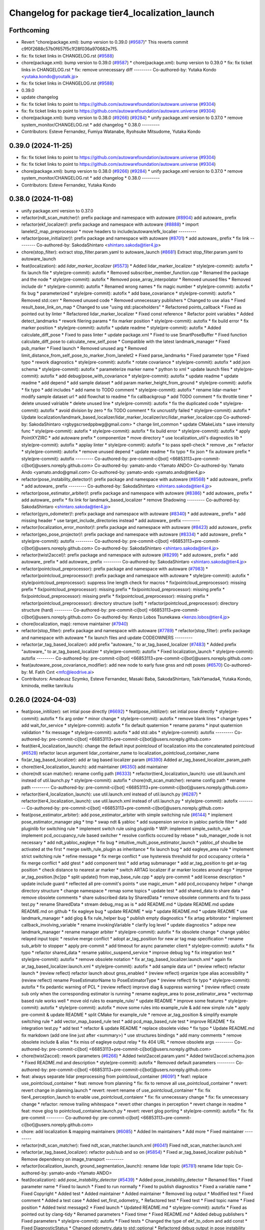 ^^^^^^^^^^^^^^^^^^^^^^^^^^^^^^^^^^^^^^^^^^^^^^^
Changelog for package tier4_localization_launch
^^^^^^^^^^^^^^^^^^^^^^^^^^^^^^^^^^^^^^^^^^^^^^^

Forthcoming
-----------
* Revert "chore(package.xml): bump version to 0.39.0 (`#9587 <https://github.com/autowarefoundation/autoware.universe/issues/9587>`_)"
  This reverts commit c9f0f2688c57b0f657f5c1f28f036a970682e7f5.
* fix: fix ticket links in CHANGELOG.rst (`#9588 <https://github.com/autowarefoundation/autoware.universe/issues/9588>`_)
* chore(package.xml): bump version to 0.39.0 (`#9587 <https://github.com/autowarefoundation/autoware.universe/issues/9587>`_)
  * chore(package.xml): bump version to 0.39.0
  * fix: fix ticket links in CHANGELOG.rst
  * fix: remove unnecessary diff
  ---------
  Co-authored-by: Yutaka Kondo <yutaka.kondo@youtalk.jp>
* fix: fix ticket links in CHANGELOG.rst (`#9588 <https://github.com/autowarefoundation/autoware.universe/issues/9588>`_)
* 0.39.0
* update changelog
* fix: fix ticket links to point to https://github.com/autowarefoundation/autoware.universe (`#9304 <https://github.com/autowarefoundation/autoware.universe/issues/9304>`_)
* fix: fix ticket links to point to https://github.com/autowarefoundation/autoware.universe (`#9304 <https://github.com/autowarefoundation/autoware.universe/issues/9304>`_)
* chore(package.xml): bump version to 0.38.0 (`#9266 <https://github.com/autowarefoundation/autoware.universe/issues/9266>`_) (`#9284 <https://github.com/autowarefoundation/autoware.universe/issues/9284>`_)
  * unify package.xml version to 0.37.0
  * remove system_monitor/CHANGELOG.rst
  * add changelog
  * 0.38.0
  ---------
* Contributors: Esteve Fernandez, Fumiya Watanabe, Ryohsuke Mitsudome, Yutaka Kondo

0.39.0 (2024-11-25)
-------------------
* fix: fix ticket links to point to https://github.com/autowarefoundation/autoware.universe (`#9304 <https://github.com/autowarefoundation/autoware.universe/issues/9304>`_)
* fix: fix ticket links to point to https://github.com/autowarefoundation/autoware.universe (`#9304 <https://github.com/autowarefoundation/autoware.universe/issues/9304>`_)
* chore(package.xml): bump version to 0.38.0 (`#9266 <https://github.com/autowarefoundation/autoware.universe/issues/9266>`_) (`#9284 <https://github.com/autowarefoundation/autoware.universe/issues/9284>`_)
  * unify package.xml version to 0.37.0
  * remove system_monitor/CHANGELOG.rst
  * add changelog
  * 0.38.0
  ---------
* Contributors: Esteve Fernandez, Yutaka Kondo

0.38.0 (2024-11-08)
-------------------
* unify package.xml version to 0.37.0
* refactor(ndt_scan_matcher)!: prefix package and namespace with autoware (`#8904 <https://github.com/autowarefoundation/autoware.universe/issues/8904>`_)
  add autoware\_ prefix
* refactor(ekf_localizer)!: prefix package and namespace with autoware (`#8888 <https://github.com/autowarefoundation/autoware.universe/issues/8888>`_)
  * import lanelet2_map_preprocessor
  * move headers to include/autoware/efk_localier
  ---------
* refactor(pose_initializer)!: prefix package and namespace with autoware (`#8701 <https://github.com/autowarefoundation/autoware.universe/issues/8701>`_)
  * add autoware\_ prefix
  * fix link
  ---------
  Co-authored-by: SakodaShintaro <shintaro.sakoda@tier4.jp>
* chore(stop_filter): extract stop_filter.param.yaml to autoware_launch (`#8681 <https://github.com/autowarefoundation/autoware.universe/issues/8681>`_)
  Extract stop_filter.param.yaml to autoware_launch
* feat(localization): add `lidar_marker_localizer` (`#5573 <https://github.com/autowarefoundation/autoware.universe/issues/5573>`_)
  * Added lidar_marker_localizer
  * style(pre-commit): autofix
  * fix launch file
  * style(pre-commit): autofix
  * Removed subscriber_member_function.cpp
  * Renamed the package and the node
  * style(pre-commit): autofix
  * Removed pose_array_interpolator
  * Removed unused files
  * Removed include dir
  * style(pre-commit): autofix
  * Renamed wrong names
  * fix magic number
  * style(pre-commit): autofix
  * fix bug
  * parameterized
  * style(pre-commit): autofix
  * add base_covariance
  * style(pre-commit): autofix
  * Removed std::cerr
  * Removed unused code
  * Removed unnecessary publishers
  * Changed to use alias
  * Fixed result_base_link_on_map
  * Changed to use "using std::placeholders"
  * Refactored points_callback
  * Fixed as pointed out by linter
  * Refactored lidar_marker_localizer
  * Fixed const reference
  * Refactor point variables
  * Added detect_landmarks
  * rework filering params
  * fix marker position
  * style(pre-commit): autofix
  * fix build error
  * fix marker position
  * style(pre-commit): autofix
  * update readme
  * style(pre-commit): autofix
  * Added calculate_diff_pose
  * Fixed to pass linter
  * update package.xml
  * Fixed to use SmartPoseBuffer
  * Fixed function calculate_diff_pose to calculate_new_self_pose
  * Compatible with the latest landmark_manager
  * Fixed pub_marker
  * Fixed launch
  * Removed unused arg
  * Removed limit_distance_from_self_pose_to_marker_from_lanelet2
  * Fixed parse_landmarks
  * Fixed parameter type
  * Fixed typo
  * rework diagnostics
  * style(pre-commit): autofix
  * rotate covariance
  * style(pre-commit): autofix
  * add json schema
  * style(pre-commit): autofix
  * parameterize marker name
  * python to xml
  * update launch files
  * style(pre-commit): autofix
  * add debug/pose_with_covariance
  * style(pre-commit): autofix
  * update readme
  * update readme
  * add depend
  * add sample dataset
  * add param marker_height_from_ground
  * style(pre-commit): autofix
  * fix typo
  * add includes
  * add name to TODO comment
  * style(pre-commit): autofix
  * rename lidar-marker
  * modify sample dataset url
  * add flowchat to readme
  * fix callbackgroup
  * add TODO comment
  * fix throttle timer
  * delete unused valriable
  * delete unused line
  * style(pre-commit): autofix
  * fix the duplicated code
  * style(pre-commit): autofix
  * avoid division by zero
  * fix TODO comment
  * fix uncrustify failed
  * style(pre-commit): autofix
  * Update localization/landmark_based_localizer/lidar_marker_localizer/src/lidar_marker_localizer.cpp
  Co-authored-by: SakodaShintaro <rgbygscrsedppbwg@gmail.com>
  * change lint_common
  * update CMakeLists
  * save intensity func
  * style(pre-commit): autofix
  * style(pre-commit): autofix
  * fix build error
  * style(pre-commit): autofix
  * apply PointXYZIRC
  * add autoware prefix
  * componentize
  * move directory
  * use localization_util's diagnostics lib
  * style(pre-commit): autofix
  * applay linter
  * style(pre-commit): autofix
  * to pass spell-check
  * remove _ex
  * refactor
  * style(pre-commit): autofix
  * remove unused depend
  * update readme
  * fix typo
  * fix json
  * fix autoware prefix
  * style(pre-commit): autofix
  ---------
  Co-authored-by: pre-commit-ci[bot] <66853113+pre-commit-ci[bot]@users.noreply.github.com>
  Co-authored-by: yamato-ando <Yamato ANDO>
  Co-authored-by: Yamato Ando <yamato.ando@gmail.com>
  Co-authored-by: yamato-ando <yamato.ando@tier4.jp>
* refactor(pose_instability_detector)!: prefix package and namespace with autoware (`#8568 <https://github.com/autowarefoundation/autoware.universe/issues/8568>`_)
  * add autoware\_ prefix
  * add autoware\_ prefix
  ---------
  Co-authored-by: SakodaShintaro <shintaro.sakoda@tier4.jp>
* refactor(pose_estimator_arbiter)!: prefix package and namespace with autoware (`#8386 <https://github.com/autowarefoundation/autoware.universe/issues/8386>`_)
  * add autoware\_ prefix
  * add autoware\_ prefix
  * fix link for landmark_based_localizer
  * remove Shadowing
  ---------
  Co-authored-by: SakodaShintaro <shintaro.sakoda@tier4.jp>
* refactor(gyro_odometer)!: prefix package and namespace with autoware (`#8340 <https://github.com/autowarefoundation/autoware.universe/issues/8340>`_)
  * add autoware\_ prefix
  * add missing header
  * use target_include_directories instead
  * add autoware\_ prefix
  ---------
* refactor(localization_error_monitor)!: prefix package and namespace with autoware (`#8423 <https://github.com/autowarefoundation/autoware.universe/issues/8423>`_)
  add autoware\_ prefix
* refactor(geo_pose_projector)!: prefix package and namespace with autoware (`#8334 <https://github.com/autowarefoundation/autoware.universe/issues/8334>`_)
  * add autoware\_ prefix
  * style(pre-commit): autofix
  ---------
  Co-authored-by: pre-commit-ci[bot] <66853113+pre-commit-ci[bot]@users.noreply.github.com>
  Co-authored-by: SakodaShintaro <shintaro.sakoda@tier4.jp>
* refactor(twist2accel)!: prefix package and namespace with autoware (`#8299 <https://github.com/autowarefoundation/autoware.universe/issues/8299>`_)
  * add autoware\_ prefix
  * add autoware\_ prefix
  * add autoware\_ prefix
  ---------
  Co-authored-by: SakodaShintaro <shintaro.sakoda@tier4.jp>
* refactor(pointcloud_preprocessor): prefix package and namespace with autoware (`#7983 <https://github.com/autowarefoundation/autoware.universe/issues/7983>`_)
  * refactor(pointcloud_preprocessor)!: prefix package and namespace with autoware
  * style(pre-commit): autofix
  * style(pointcloud_preprocessor): suppress line length check for macros
  * fix(pointcloud_preprocessor): missing prefix
  * fix(pointcloud_preprocessor): missing prefix
  * fix(pointcloud_preprocessor): missing prefix
  * fix(pointcloud_preprocessor): missing prefix
  * fix(pointcloud_preprocessor): missing prefix
  * refactor(pointcloud_preprocessor): directory structure (soft)
  * refactor(pointcloud_preprocessor): directory structure (hard)
  ---------
  Co-authored-by: pre-commit-ci[bot] <66853113+pre-commit-ci[bot]@users.noreply.github.com>
  Co-authored-by: Kenzo Lobos Tsunekawa <kenzo.lobos@tier4.jp>
* chore(localization, map): remove maintainer (`#7940 <https://github.com/autowarefoundation/autoware.universe/issues/7940>`_)
* refactor(stop_filter): prefix package and namespace with autoware (`#7789 <https://github.com/autowarefoundation/autoware.universe/issues/7789>`_)
  * refactor(stop_filter): prefix package and namespace with autoware
  * fix launch files and update CODEOWNERS
  ---------
* refactor(ar_tag_based_localizer): add prefix "autoware\_" to ar_tag_based_localizer (`#7483 <https://github.com/autowarefoundation/autoware.universe/issues/7483>`_)
  * Added prefix "autoware\_" to ar_tag_based_localizer
  * style(pre-commit): autofix
  * Fixed localization_launch
  * style(pre-commit): autofix
  ---------
  Co-authored-by: pre-commit-ci[bot] <66853113+pre-commit-ci[bot]@users.noreply.github.com>
* feat(autoware_pose_covariance_modifier): add new node to early fuse gnss and ndt poses (`#6570 <https://github.com/autowarefoundation/autoware.universe/issues/6570>`_)
  Co-authored-by: M. Fatih Cırıt <mfc@leodrive.ai>
* Contributors: Amadeusz Szymko, Esteve Fernandez, Masaki Baba, SakodaShintaro, TaikiYamada4, Yutaka Kondo, kminoda, melike tanrikulu

0.26.0 (2024-04-03)
-------------------
* feat(pose_initilizer): set intial pose directly (`#6692 <https://github.com/autowarefoundation/autoware.universe/issues/6692>`_)
  * feat(pose_initilizer): set intial pose directly
  * style(pre-commit): autofix
  * fix arg order
  * minor change
  * style(pre-commit): autofix
  * remove blank lines
  * change types
  * add wait_for_service
  * style(pre-commit): autofix
  * fix default quaternion
  * rename params
  * input quaternion validation
  * fix message
  * style(pre-commit): autofix
  * add std::abs
  * style(pre-commit): autofix
  ---------
  Co-authored-by: pre-commit-ci[bot] <66853113+pre-commit-ci[bot]@users.noreply.github.com>
* feat(tier4_localization_launch):  change the default input pointcloud of localization into the concatenated pointcloud (`#6528 <https://github.com/autowarefoundation/autoware.universe/issues/6528>`_)
  refactor lacun argument lidar_container_name to localization_pointcloud_container_name
* fix(ar_tag_based_localizer): add ar tag based localizer param (`#6390 <https://github.com/autowarefoundation/autoware.universe/issues/6390>`_)
  Added ar_tag_based_localizer_param_path
* chore(tier4_localization_launch): add maintainer (`#6350 <https://github.com/autowarefoundation/autoware.universe/issues/6350>`_)
  add maintainer
* chore(ndt scan matcher): rename config path (`#6333 <https://github.com/autowarefoundation/autoware.universe/issues/6333>`_)
  * refactor(tier4_localization_launch): use util.launch.xml instead of util.launch.py
  * style(pre-commit): autofix
  * chore(ndt_scan_matcher): rename config path
  * rename path
  ---------
  Co-authored-by: pre-commit-ci[bot] <66853113+pre-commit-ci[bot]@users.noreply.github.com>
* refactor(tier4_localization_launch): use util.launch.xml instead of util.launch.py (`#6287 <https://github.com/autowarefoundation/autoware.universe/issues/6287>`_)
  * refactor(tier4_localization_launch): use util.launch.xml instead of util.launch.py
  * style(pre-commit): autofix
  ---------
  Co-authored-by: pre-commit-ci[bot] <66853113+pre-commit-ci[bot]@users.noreply.github.com>
* feat(pose_estimator_arbiter): add pose_estimator_arbiter with simple switching rule (`#6144 <https://github.com/autowarefoundation/autoware.universe/issues/6144>`_)
  * implement pose_estimator_manager pkg
  * tmp
  * swap ndt & yabloc
  * add suspension service in yabloc particle filter
  * add pluginlib for switching rule
  * implement switch rule using pluginlib
  * WIP: implement simple_switch_rule
  * implement pcd_occupancy_rule based switcher
  * resolve conflicts occured by rebase
  * sub_manager_node is not necessary
  * add ndt_yabloc_eagleye
  * fix bug
  * intuitive_multi_pose_estimator_launch
  * yabloc_pf shoulbe be activated at the first
  * merge swith_rule_plugin as inheritance
  * fix launch bug
  * add eagleye_area rule
  * implement strict switching rule
  * refine message
  * fix merge conflict
  * use hysteresis threshold for pcd occupancy criteria
  * fix merge conflict
  * add gtest
  * add component test
  * add artag submanager
  * add ar_tag_position to get ar-tag position
  * check distance to nearest ar marker
  * switch ARTAG localizer if ar marker locates around ego
  * improve ar_tag_position.[hc]pp
  * split update() from map_base_rule.cpp
  * apply pre-commit
  * add license description
  * update include guard
  * reflected all pre-commit's points
  * use magic_enum
  * add pcd_occupancy helper
  * change directory structure
  * change namespace
  * remap some topics
  * update test
  * add shared_data to share data
  * remove obsolete comments
  * share subscribed data by SharedData
  * remove obsolete comments and fix to pass test.py
  * rename SharedData
  * stream debug_msg as is
  * add README.md
  * Update README.md
  update README.md on github
  * fix eagleye bug
  * update README
  * wip
  * update README.md
  * update README
  * use landmark_manager
  * add glog & fix rule_helper bug
  * publish empty diagnostics
  * fix artag arbitorator
  * implement callback_involving_variable
  * rename invokingVariable
  * clarify log level
  * update diagnostics
  * adope new landmark_manager
  * rename manager  arbiter
  * style(pre-commit): autofix
  * fix obsolete change
  * change yabloc relayed input topic
  * resolve merge conflict
  * adopt ar_tag_position for new ar tag map specification
  * rename sub_arbitr to stopper
  * apply pre-commit
  * add timeout for async parameter client
  * style(pre-commit): autofix
  * fix typo
  * refactor shared_data
  * rename yabloc_suspend_service
  * improve debug log
  * fix integration test
  * style(pre-commit): autofix
  * remove obsolete notation
  * fix ar_tag_based_localizer.launch.xml
  * again fix ar_tag_based_localizer.launch.xml
  * style(pre-commit): autofix
  * add sample data url
  * (review reflect) refactor launch
  * (review reflect) refactor launch about gnss_enabled
  * (review reflect) organize type alias accessibility
  * (review reflect) rename PoseEstimatorName to PoseEstimatorType
  * (review reflect) fix typo
  * style(pre-commit): autofix
  * fix pedantic warning of PCL
  * (review reflect) improve diag & suppress warning
  * (review reflect) create sub only when the corresponding estimator is running
  * rename eagleye_area to pose_estimator_area
  * vectormap based rule works well
  * move old rules to example_rule/
  * update README
  * improve some features
  * style(pre-commit): autofix
  * style(pre-commit): autofix
  * move some rules into example_rule & add new simple rule
  * apply pre-commit & update README
  * split CMake for example_rule
  * remove ar_tag_position & simplify example switching rule
  * add vector_map_based_rule test
  * add pcd_map_based_rule test
  * improve README
  * fix integration test.py
  * add test
  * refactor & update README
  * replace obsolete video
  * fix typo
  * Update README.md
  fix markdown (add one line just after <summary>)
  * use structures bindings
  * add many comments
  * remove obsolete include & alias
  * fix miss of eagleye output relay
  * fix 404 URL
  * remove obsolete args
  ---------
  Co-authored-by: pre-commit-ci[bot] <66853113+pre-commit-ci[bot]@users.noreply.github.com>
* chore(twist2accel): rework parameters (`#6266 <https://github.com/autowarefoundation/autoware.universe/issues/6266>`_)
  * Added twist2accel.param.yaml
  * Added twist2accel.schema.json
  * Fixed README.md and description
  * style(pre-commit): autofix
  * Removed default parameters
  ---------
  Co-authored-by: pre-commit-ci[bot] <66853113+pre-commit-ci[bot]@users.noreply.github.com>
* feat: always separate lidar preprocessing from pointcloud_container (`#6091 <https://github.com/autowarefoundation/autoware.universe/issues/6091>`_)
  * feat!: replace use_pointcloud_container
  * feat: remove from planning
  * fix: fix to remove all use_pointcloud_container
  * revert: revert change in planning.launch
  * revert: revert rename of use_pointcloud_container
  * fix: fix tier4_perception_launch to enable use_pointcloud_contaienr
  * fix: fix unnecessary change
  * fix: fix unnecessary change
  * refactor: remove trailing whitespace
  * revert other changes in perception
  * revert change in readme
  * feat: move glog to pointcloud_container.launch.py
  * revert: revert glog porting
  * style(pre-commit): autofix
  * fix: fix pre-commit
  ---------
  Co-authored-by: pre-commit-ci[bot] <66853113+pre-commit-ci[bot]@users.noreply.github.com>
* chore: add localization & mapping maintainers (`#6085 <https://github.com/autowarefoundation/autoware.universe/issues/6085>`_)
  * Added lm maintainers
  * Add more
  * Fixed maintainer
  ---------
* refactor(ndt_scan_matcher): fixed ndt_scan_matcher.launch.xml (`#6041 <https://github.com/autowarefoundation/autoware.universe/issues/6041>`_)
  Fixed ndt_scan_matcher.launch.xml
* refactor(ar_tag_based_localizer): refactor pub/sub and so on (`#5854 <https://github.com/autowarefoundation/autoware.universe/issues/5854>`_)
  * Fixed ar_tag_based_localizer pub/sub
  * Remove dependency on image_transport
  ---------
* refactor(localization_launch, ground_segmentation_launch): rename lidar topic (`#5781 <https://github.com/autowarefoundation/autoware.universe/issues/5781>`_)
  rename lidar topic
  Co-authored-by: yamato-ando <Yamato ANDO>
* feat(localization): add `pose_instability_detector` (`#5439 <https://github.com/autowarefoundation/autoware.universe/issues/5439>`_)
  * Added pose_instability_detector
  * Renamed files
  * Fixed parameter name
  * Fixed to launch
  * Fixed to run normally
  * Fixed to publish diagnostics
  * Fixed a variable name
  * Fixed Copyright
  * Added test
  * Added maintainer
  * Added maintainer
  * Removed log output
  * Modified test
  * Fixed comment
  * Added a test case
  * Added set_first_odometry\_
  * Refactored test
  * Fixed test
  * Fixed topic name
  * Fixed position
  * Added twist message2
  * Fixed launch
  * Updated README.md
  * style(pre-commit): autofix
  * Fixed as pointed out by clang-tidy
  * Renamed parameters
  * Fixed timer
  * Fixed README.md
  * Added debug publishers
  * Fixed parameters
  * style(pre-commit): autofix
  * Fixed tests
  * Changed the type of ekf_to_odom and add const
  * Fixed DiagnosticStatus
  * Changed odometry_data to std::optional
  * Refactored debug output in pose instability detector
  * style(pre-commit): autofix
  * Remove warning message for negative time
  difference in PoseInstabilityDetector
  * Updated rqt_runtime_monitor.png
  ---------
  Co-authored-by: pre-commit-ci[bot] <66853113+pre-commit-ci[bot]@users.noreply.github.com>
* feat(geo_pose_projector): use geo_pose_projector in eagleye (`#5513 <https://github.com/autowarefoundation/autoware.universe/issues/5513>`_)
  * feat(tier4_geo_pose_projector): use tier4_geo_pose_projector in eagleye
  * style(pre-commit): autofix
  * fix(eagleye): split fix2pose
  * style(pre-commit): autofix
  * fix name: fuser -> fusion
  * style(pre-commit): autofix
  * update
  * style(pre-commit): autofix
  * update readme
  * style(pre-commit): autofix
  * add #include <string>
  * add rclcpp in dependency
  * style(pre-commit): autofix
  * add limitation in readme
  * style(pre-commit): autofix
  * update tier4_localization_launch
  * update tier4_localization_launch
  * rename package
  * style(pre-commit): autofix
  ---------
  Co-authored-by: pre-commit-ci[bot] <66853113+pre-commit-ci[bot]@users.noreply.github.com>
* feat(eagleye): split fix2pose (`#5506 <https://github.com/autowarefoundation/autoware.universe/issues/5506>`_)
  * fix(eagleye): split fix2pose
  * style(pre-commit): autofix
  * fix name: fuser -> fusion
  * update package.xml
  * style(pre-commit): autofix
  * fix typo
  ---------
  Co-authored-by: pre-commit-ci[bot] <66853113+pre-commit-ci[bot]@users.noreply.github.com>
* refactor(landmark_based_localizer): refactored landmark_tf_caster (`#5414 <https://github.com/autowarefoundation/autoware.universe/issues/5414>`_)
  * Removed landmark_tf_caster node
  * Added maintainer
  * style(pre-commit): autofix
  * Renamed to landmark_parser
  * Added include<map>
  * style(pre-commit): autofix
  * Added publish_landmark_markers
  * Removed unused package.xml
  * Changed from depend to build_depend
  * Fixed a local variable name
  * Fixed Marker to MarkerArray
  ---------
  Co-authored-by: pre-commit-ci[bot] <66853113+pre-commit-ci[bot]@users.noreply.github.com>
* feat(yabloc_image_processing): support both of  raw and compressed image input (`#5209 <https://github.com/autowarefoundation/autoware.universe/issues/5209>`_)
  * add raw image subscriber
  * update README
  * improve format and variable names
  ---------
* feat(pose_twist_estimator): automatically initialize pose only with gnss (`#5115 <https://github.com/autowarefoundation/autoware.universe/issues/5115>`_)
* fix(tier4_localization_launch):  fixed exec_depend (`#5075 <https://github.com/autowarefoundation/autoware.universe/issues/5075>`_)
  * Fixed exec_depend
  * style(pre-commit): autofix
  ---------
  Co-authored-by: pre-commit-ci[bot] <66853113+pre-commit-ci[bot]@users.noreply.github.com>
* feat(ar_tag_based_localizer): split the package `ar_tag_based_localizer` (`#5043 <https://github.com/autowarefoundation/autoware.universe/issues/5043>`_)
  * Fix package name
  * Removed utils
  * Renamed tag_tf_caster to landmark_tf_caster
  * Updated node_diagram
  * Fixed documents
  * style(pre-commit): autofix
  * Fixed the directory name
  * Fixed to split packages
  * Removed unused package dependency
  * style(pre-commit): autofix
  * Fixed directory structure
  * style(pre-commit): autofix
  * Fixed ArTagDetector to ArTagBasedLocalizer
  ---------
  Co-authored-by: pre-commit-ci[bot] <66853113+pre-commit-ci[bot]@users.noreply.github.com>
* feat(ar_tag_based_localizer): add ekf_pose subscriber (`#4946 <https://github.com/autowarefoundation/autoware.universe/issues/4946>`_)
  * Fixed qos
  * Fixed camera_frame\_
  * Fixed for awsim
  * Removed camera_frame
  * Fixed parameters
  * Fixed variable name
  * Updated README.md and added sample result
  * Updated README.md
  * Fixed distance_threshold to 13m
  * Implemented sub ekf_pose
  * style(pre-commit): autofix
  * Fixed the type of second to double
  * Fixed initializing
  * Fix to use rclcpp::Time and rclcpp::Duration
  * Added detail description about ekf_pose
  * style(pre-commit): autofix
  * Fixed nanoseconds
  * Added comments to param.yaml
  ---------
  Co-authored-by: pre-commit-ci[bot] <66853113+pre-commit-ci[bot]@users.noreply.github.com>
* fix(ar_tag_based_localizer): added small changes (`#4885 <https://github.com/autowarefoundation/autoware.universe/issues/4885>`_)
  * Fixed qos
  * Fixed camera_frame\_
  * Fixed for awsim
  * Removed camera_frame
  * Fixed parameters
  * Fixed variable name
  * Updated README.md and added sample result
  * Updated README.md
  * Fixed distance_threshold to 13m
  ---------
* feat(localization): add a new localization package `ar_tag_based_localizer` (`#4347 <https://github.com/autowarefoundation/autoware.universe/issues/4347>`_)
  * Added ar_tag_based_localizer
  * style(pre-commit): autofix
  * Added include
  * Fixed typo
  * style(pre-commit): autofix
  * Added comment
  * Updated license statements
  * Updated default topic names
  * Replaced "_2\_" to "_to\_"
  * Fixed tf_listener\_ shared_ptr to unique_ptr
  * Removed unused get_transform
  * Fixed alt text
  * Fixed topic name
  * Fixed default topic name of tag_tf_caster
  * Fixed AR Tag Based Localizer to work independently
  * Added principle
  * Fixed how to launch
  * Added link to sample data
  * Added sample_result.png
  * Update localization/ar_tag_based_localizer/README.md
  Co-authored-by: kminoda <44218668+kminoda@users.noreply.github.com>
  * Update localization/ar_tag_based_localizer/README.md
  Co-authored-by: kminoda <44218668+kminoda@users.noreply.github.com>
  * Fixed LaneLet2 to Lanelet2
  * style(pre-commit): autofix
  * Update localization/ar_tag_based_localizer/src/ar_tag_based_localizer_core.cpp
  Co-authored-by: kminoda <44218668+kminoda@users.noreply.github.com>
  * style(pre-commit): autofix
  * Update localization/ar_tag_based_localizer/config/tag_tf_caster.param.yaml
  Co-authored-by: kminoda <44218668+kminoda@users.noreply.github.com>
  * Added unit to range parameter
  * Removed std::pow
  * Removed marker_size\_ != -1
  * Fixed maintainer
  * Added ar_tag_based_localizer to tier4_localization_launch/package.xml
  * style(pre-commit): autofix
  * Fixed legend of node_diagram
  * style(pre-commit): autofix
  * Renamed range to distance_threshold
  * Fixed topic names in README.md
  * Fixed parameter input
  * Removed right_to_left\_
  * Added namespace ar_tag_based_localizer
  * Updated inputs/outputs
  * Fixed covariance
  * style(pre-commit): autofix
  * Added principle of tag_tf_caster
  * Removed ament_lint_auto
  * Fixed launch name
  ---------
  Co-authored-by: pre-commit-ci[bot] <66853113+pre-commit-ci[bot]@users.noreply.github.com>
  Co-authored-by: kminoda <44218668+kminoda@users.noreply.github.com>
* feat(yabloc_monitor): add yabloc_monitor (`#4395 <https://github.com/autowarefoundation/autoware.universe/issues/4395>`_)
  * feat(yabloc_monitor): add yabloc_monitor
  * style(pre-commit): autofix
  * add readme
  * style(pre-commit): autofix
  * update config
  * style(pre-commit): autofix
  * update
  * style(pre-commit): autofix
  * update
  * style(pre-commit): autofix
  * remove unnecessary part
  * remove todo
  * fix typo
  * remove unnecessary part
  * update readme
  * shorten function
  * reflect chatgpt
  * style(pre-commit): autofix
  * update
  * cland-tidy
  * style(pre-commit): autofix
  * update variable name
  * fix if name
  * use nullopt (and moved yabloc monitor namespace
  * fix readme
  * style(pre-commit): autofix
  * add dependency
  * style(pre-commit): autofix
  * reflect comment
  * update comment
  * style(pre-commit): autofix
  ---------
  Co-authored-by: pre-commit-ci[bot] <66853113+pre-commit-ci[bot]@users.noreply.github.com>
* refactor(tier4_localization_launch): change input/pointcloud param (`#4411 <https://github.com/autowarefoundation/autoware.universe/issues/4411>`_)
  * refactor(tier4_localization_launch): change input/pointcloud param
  * parameter renaming moved util.launch.py
* feat(yabloc): change namespace (`#4389 <https://github.com/autowarefoundation/autoware.universe/issues/4389>`_)
  * fix(yabloc): update namespace
  * fix
  ---------
* feat: use `pose_source` and `twist_source` for selecting localization methods (`#4257 <https://github.com/autowarefoundation/autoware.universe/issues/4257>`_)
  * feat(tier4_localization_launch): add pose_twist_estimator.launch.py
  * update format
  * update launcher
  * update pose_initailizer config
  * Move pose_initializer to pose_twist_estimator.launch.py, move yabloc namespace
  * use launch.xml instead of launch.py
  * Validated that all the configuration launches correctly (not performance eval yet)
  * Remove arg
  * style(pre-commit): autofix
  * Update eagleye param path
  * minor update
  * fix minor bugs
  * fix minor bugs
  * Introduce use_eagleye_twist args in eagleye_rt.launch.xml to control pose/twist relay nodes
  * Update pose_initializer input topic when using eagleye
  * Add eagleye dependency in tier4_localization_launch
  * Update tier4_localization_launch readme
  * style(pre-commit): autofix
  * Update svg
  * Update svg again (transparent background)
  * style(pre-commit): autofix
  * Update yabloc document
  ---------
  Co-authored-by: pre-commit-ci[bot] <66853113+pre-commit-ci[bot]@users.noreply.github.com>
* feat(yabloc): add camera and vector map localization (`#3946 <https://github.com/autowarefoundation/autoware.universe/issues/3946>`_)
  * adopt scane_case to undistort, segment_filter
  * adopt scane_case to ground_server, ll2_decomposer
  * adopt scane_case to twist_converter, twist_estimator
  * adopt scane_case to validation packages
  * adopt scane_case tomodularized_particle_filter
  * adopt scane_case to gnss_particle_corrector
  * adopt scane_case to camera_particle_corrector
  * adopt scane_case to antishadow_corrector
  * adopt scane_case to particle_initializer
  * organize launch files
  * add twist_visualizer to validate odometry performance
  * use SE3::exp() to predict particles & modify linear noise model
  * stop to use LL2 to rectify initialpose2d
  * fix redundant computation in segment_accumulator
  * improve gnss_particle_corrector
  * fix segment_accumulator's bug
  * add doppler_converter
  * add xx2.launch.xml
  * add hsv_extractor
  * pickup other regions which have same color histogram
  * use additional region to filt line-segments
  * improve graph-segmentation
  * remove `truncate_pixel_threshold`
  * refactor graph_segmentator & segment_filter
  * add mahalanobis_distance_threshold in GNSS particle corrector
  * add extract_line_segments.hpp
  * use pcl::transformCloudWithNormals instead of  transform_cloud
  * filt accumulating segments by LL2
  * move herarchical_cost_map to common
  * apply positive feedback for accumulation
  * move transform_linesegments() to common pkg
  * refactor
  * use all projected lines for camera corrector
  * evaluate iffy linesegments
  * complete to unify ll2-assisted lsd clasification
  * add abs_cos2() which is more strict direction constraint
  * fix orientation initialization bug
  * publish doppler direction
  * TMP: add disable/enable switch for camera corrector
  * implement doppler orientation correction but it's disabled by default
  * speed up camera corrector
  * update ros params
  * implement kalman filter for ground tilt estimation
  * continuous height estimation works well?
  * estimate height cotiniously
  * use only linesegments which are at same height
  * add static_gyro_bias parameter
  * fix bug about overlay varidation
  * increse ll2 height marging in cost map generation
  * add static_gyro_bias in twist.launch.xml
  * load pcdless_init_area from ll2
  * add specified initialization area
  * add corrector_manager node to disable/enable camera_corrector
  * call service to disable camer_corrector from manager
  * load corrector disable area
  * overlay even if pose is not estiamted
  * publish camera corrector's status as string
  * add set_booL_panel for camera_corrector enable/disable
  * load bounding box from lanelet2
  * draw bounding box on cost map
  * remove at2,at1 from cost map
  * use cost_map::at() instread pf at2()
  * move cost map library from common to camera corrector
  * use logit for particle weighting but it does not work well
  * prob_to_logit() requires non-intuitive parameters
  * goodbye stupid parameters (max_raw_score & score_offset)
  * publish two scored pointclouds as debug
  * can handle unmapped areas
  * remove obsolete packages
  * update README.md
  * Update README.md
  * add image of how_to_launch
  * add node diagram in readme
  * add rviz_description.png in README
  * subscribe pose_with_cov & disconnect base_link <-> particle_pose
  * remove segment_accumulator & launch ekf_localizer from this project
  * add gnss_ekf_corrector
  * add camera_ekf_corrector package
  * subscribe ekf prediction & synch pose data
  * WIP: ready to implement UKF?
  * estimate weighted averaging as pose_estimator
  * basic algorithm is implemented but it does not work proparly
  * apply after_cov_gain\_
  * ekf corrector works a little bit appropriately
  * increase twist covariance for ekf
  * test probability theory
  * updat prob.py
  * implement de-bayesing but it loooks ugly
  * remove obsolete parameters
  * skip measurement publishing if travel distance is so short
  * use constant covariance because i dont understand what is correct
  * add submodule sample_vehicle_launch
  * TMP but it works
  * add ekf_trigger in particle_initializer.hpp
  * publish gnss markers & camera_est pubishes constant cov
  * back to pcd-less only launcher
  * add bayes_util package
  * apply de-bayesing for camera_ekf
  * some launch file update
  * organize launch files. we can choice mode from ekf/pekf/pf
  * organize particle_initializer
  * add swap_mode_adaptor WIP
  * use latest ekf in autoware & sample_vehicle
  * fix bug of swap_adalptor
  * fix FIX & FLOAT converter
  * fix septentrio doppler converter
  * move ekf packages to ekf directory
  * ignore corrector_manager
  * add standalone arg in launch files
  * update semseg_node
  * add camera_pose_initializer pkg
  * subscribe camera_info&tf and prepare semantic projection
  * project semantic image
  * create vector map image from ll2
  * create lane image from vector map
  * search the most match angle by non-zero pixels
  * camera based pose_initializer
  * move ekf packages into unstable
  * move ekf theory debugger
  * add tier4_autoware_msgs as submodule
  * move pose_initializer into initializer dir
  * add semse_msgs pkg
  * separate marker pub function
  * separate projection functions
  * add semseg_srv client
  * move sem-seg directory
  * camera pose initilizer works successfully
  * rectify covariance along the orientation
  * improve initialization parameters
  * take into account covariance of request
  * use lanelet direciton to compute init pose scores
  * semseg download model automatically
  * remove sample_vehicle_launch
  * add autoware_msgs
  * remove obsolete launch files
  * add standalone mode for direct initialization
  * fix fix_to_pose
  * update launch files
  * update rviz config
  * remove lidar_particle_corrector
  * remove Sophus from sunbmodule
  * rename submodule directory
  * update README and some sample images
  * update README.md
  * fix override_camera_frame_id bahaviors
  * fix some bugs (`#4 <https://github.com/autowarefoundation/autoware.universe/issues/4>`_)
  * fix: use initialpose from Rviz (`#6 <https://github.com/autowarefoundation/autoware.universe/issues/6>`_)
  * use initialpose from Rviz to init
  * add description about how-to-set-initialpose
  ---------
  * misc: add license (`#7 <https://github.com/autowarefoundation/autoware.universe/issues/7>`_)
  * WIP: add license description
  * add license description
  * add description about license in README
  ---------
  * add quick start demo (`#8 <https://github.com/autowarefoundation/autoware.universe/issues/8>`_)
  * refactor(launch) remove & update obsolete launch files (`#9 <https://github.com/autowarefoundation/autoware.universe/issues/9>`_)
  * delete obsolete launch files
  * update documents
  ---------
  * docs(readme): update architecture image (`#10 <https://github.com/autowarefoundation/autoware.universe/issues/10>`_)
  * replace architecture image in README
  * update some images
  ---------
  * refactor(pcdless_launc/scripts): remove unnecessary scripts (`#11 <https://github.com/autowarefoundation/autoware.universe/issues/11>`_)
  * remove not useful scripts
  * rename scripts &  add descriptions
  * little change
  * remove odaiba.rviz
  * grammer fix
  ---------
  * fix(pcdless_launch): fix a build bug
  * fix(twist_estimator): use velocity_report by default
  * fix bug
  * debugged, now works
  * update sample rosbag link (`#14 <https://github.com/autowarefoundation/autoware.universe/issues/14>`_)
  * feature(graph_segment, gnss_particle_corrector): make some features switchable (`#17 <https://github.com/autowarefoundation/autoware.universe/issues/17>`_)
  * make additional-graph-segment-pickup disablable
  * enlarge gnss_mahalanobis_distance_threshold in expressway.launch
  ---------
  * fix: minor fix for multi camera support (`#18 <https://github.com/autowarefoundation/autoware.universe/issues/18>`_)
  * fix: minor fix for multi camera support
  * update
  * update
  * fix typo
  ---------
  * refactor(retroactive_resampler): more readable (`#19 <https://github.com/autowarefoundation/autoware.universe/issues/19>`_)
  * make Hisotry class
  * use boost:adaptors::indexed()
  * add many comment in resampling()
  * does not use ConstSharedPtr
  * rename interface of resampler
  * circular_buffer is unnecessary
  ---------
  * refactor(mpf::predictor) resampling interval control in out of resampler (`#20 <https://github.com/autowarefoundation/autoware.universe/issues/20>`_)
  * resampling interval management should be done out of resample()
  * resampler class throw exeption rather than optional
  * split files for resampling_history
  * split files for experimental/suspention_adaptor
  ---------
  * refactor(mpf::predictor): just refactoring (`#21 <https://github.com/autowarefoundation/autoware.universe/issues/21>`_)
  * remove obsolete functions
  * remove test of predictor
  * remove remapping in pf.launch.xml for suspension_adapator
  * add some comments
  ---------
  * fix(twist_estimator): remove stop filter for velocity (`#23 <https://github.com/autowarefoundation/autoware.universe/issues/23>`_)
  * feat(pcdless_launch): add multi camera launcher (`#22 <https://github.com/autowarefoundation/autoware.universe/issues/22>`_)
  * feat(pcdless_launch): add multi camera launcher
  * minor fix
  ---------
  * refactor(CMakeListx.txt): just refactoring (`#24 <https://github.com/autowarefoundation/autoware.universe/issues/24>`_)
  * refactor imgproc/*/CMakeListx.txt
  * refactor initializer/*/CMakeListx.txt & add gnss_pose_initializer pkg
  * rename some files in twist/ & refactor pf/*/cmakelist
  * refactor validation/*/CMakeListx.txt
  * fix some obsolete executor name
  ---------
  * fix: rename lsd variables and files (`#26 <https://github.com/autowarefoundation/autoware.universe/issues/26>`_)
  * misc: reame pcdless to yabloc (`#25 <https://github.com/autowarefoundation/autoware.universe/issues/25>`_)
  * rename pcdless to yabloc
  * fix conflict miss
  ---------
  * visualize path (`#28 <https://github.com/autowarefoundation/autoware.universe/issues/28>`_)
  * docs: update readme about particle filter (`#30 <https://github.com/autowarefoundation/autoware.universe/issues/30>`_)
  * update mpf/README.md
  * update gnss_corrector/README.md
  * update camera_corrector/README.md
  ---------
  * feat(segment_filter): publish images with lines and refactor (`#29 <https://github.com/autowarefoundation/autoware.universe/issues/29>`_)
  * feat(segment_filter): publish images with lines
  * update validation
  * update imgproc (reverted)
  * large change inclding refactoring
  * major update
  * revert rviz config
  * minor fix in name
  * add validation option
  * update architecture svg
  * rename validation.launch to overlay.launch
  * no throw runtime_error (unintentionaly applying format)
  ---------
  Co-authored-by: Kento Yabuuchi <kento.yabuuchi.2@tier4.jp>
  * catch runtime_error when particle id is invalid (`#31 <https://github.com/autowarefoundation/autoware.universe/issues/31>`_)
  * return if info is nullopt (`#32 <https://github.com/autowarefoundation/autoware.universe/issues/32>`_)
  * pose_buffer is sometimes empty (`#33 <https://github.com/autowarefoundation/autoware.universe/issues/33>`_)
  * use_yaw_of_initialpose (`#34 <https://github.com/autowarefoundation/autoware.universe/issues/34>`_)
  * feat(interface):  remove incompatible interface (`#35 <https://github.com/autowarefoundation/autoware.universe/issues/35>`_)
  * not use ublox_msg when run as autoware
  * remove twist/kalman/twist & use twist_estimator/twist_with_covariance
  * update particle_array stamp even if the time stamp seems wrong
  ---------
  * fix: suppress info/warn_stream (`#37 <https://github.com/autowarefoundation/autoware.universe/issues/37>`_)
  * does not stream undistortion time
  * improve warn stream when skip particle weighting
  * surpress frequency of  warnings during synchronized particle searching
  * fix camera_pose_initializer
  ---------
  * /switch must not be nice name (`#39 <https://github.com/autowarefoundation/autoware.universe/issues/39>`_)
  * misc(readme): update readme (`#41 <https://github.com/autowarefoundation/autoware.universe/issues/41>`_)
  * add youtube link and change thumbnail
  * improve input/output topics
  * quick start demo screen image
  * add abstruct architecture and detail architecture
  ---------
  * docs(rosdep): fix package.xml to ensure build success (`#44 <https://github.com/autowarefoundation/autoware.universe/issues/44>`_)
  * fix package.xml to success build
  * add 'rosdep install' in how-to-build
  ---------
  * add geographiclib in package.xml (`#46 <https://github.com/autowarefoundation/autoware.universe/issues/46>`_)
  * fix path search error in build stage (`#45 <https://github.com/autowarefoundation/autoware.universe/issues/45>`_)
  * fix path search error in build stage
  * fix https://github.com/tier4/YabLoc/pull/45#issuecomment-1546808419
  * Feature/remove submodule (`#47 <https://github.com/autowarefoundation/autoware.universe/issues/47>`_)
  * remove submodules
  * remove doppler converter
  ---------
  * feature: change node namespace to /localization/yabloc/** from /localization/** (`#48 <https://github.com/autowarefoundation/autoware.universe/issues/48>`_)
  * change node namespace
  * update namespace for autoware-mode
  * update namespace in multi_camera.launch
  ---------
  * removed unstable packages (`#49 <https://github.com/autowarefoundation/autoware.universe/issues/49>`_)
  * feature: add *.param.yaml to manage parameters (`#50 <https://github.com/autowarefoundation/autoware.universe/issues/50>`_)
  * make *.param.yaml in imgproc packages
  * make *.param.yaml in initializer packages
  * make *.param.yaml in map packages
  * make *.param.yaml in pf packages
  * make *.param.yaml in twist packages
  * fix expressway parameter
  * fix override_frame_id
  * remove default parameters
  * fix some remaining invalida parameters
  ---------
  * does not estimate twist (`#51 <https://github.com/autowarefoundation/autoware.universe/issues/51>`_)
  * feat(particle_initializer): merge particle_initializer into mpf (`#52 <https://github.com/autowarefoundation/autoware.universe/issues/52>`_)
  * feat(particle_initializer): merge particle_initializer to modulalized_particle_filter
  * remove particle_initializer
  * remove debug message
  * remove related parts
  * update readme
  * rename publishing topic
  ---------
  Co-authored-by: Kento Yabuuchi <kento.yabuuchi.2@tier4.jp>
  * fix: remove ll2_transition_area (`#54 <https://github.com/autowarefoundation/autoware.universe/issues/54>`_)
  * feature(initializer): combine some initializer packages (`#56 <https://github.com/autowarefoundation/autoware.universe/issues/56>`_)
  * combine some package about initializer
  * yabloc_pose_initializer works well
  * remove old initializer packages
  * semseg node can launch
  * fix bug
  * revert initializer mode
  ---------
  * feature(imgproc): reudce imgproc packages (`#57 <https://github.com/autowarefoundation/autoware.universe/issues/57>`_)
  * combine some imgproc packages
  * combine overlay monitors into imgproc
  ---------
  * feature(validation): remove validation packages (`#58 <https://github.com/autowarefoundation/autoware.universe/issues/58>`_)
  * remove validation packages
  * remove path visualization
  ---------
  * feature(pf): combine some packages related to particle filter (`#59 <https://github.com/autowarefoundation/autoware.universe/issues/59>`_)
  * create yabloc_particle_filter
  * combine gnss_particle_corrector
  * combine ll2_cost_map
  * combine camera_particle_corrector
  * fix launch files
  * split README & remove obsolete scripts
  * fix config path of multi_camera mode
  ---------
  * feature: combine map and twist packages (`#60 <https://github.com/autowarefoundation/autoware.universe/issues/60>`_)
  * removed some twist nodes & rename remains to yabloc_twist
  * fix launch files for yabloc_twist
  * move map packages to yabloc_common
  * WIP: I think its impossible
  * Revert "WIP: I think its impossible"
  This reverts commit 49da507bbf9abe8fcebed4d4df44ea5f4075f6d1.
  * remove map packages & fix some launch files
  ---------
  * removed obsolete packages
  * remove obsolete dot files
  * use tier4_loc_launch instead of yabloc_loc_launch
  * move launch files to each packages
  * remove yabloc_localization_launch
  * remove yabloc_launch
  * modify yabloc/README.md
  * update yabloc_common/README.md
  * update yabloc_imgproc README
  * update yabloc_particle_filter/README
  * update yabloc_pose_initializer/README
  * update README
  * use native from_bin_msg
  * use ifndef instead of pragma once in yabloc_common
  * use ifndef instead of pragma once in yabloc_imgproc & yabloc_pf
  * use ifndef instead of pragma once in yabloc_pose_initializer
  * style(pre-commit): autofix
  * use autoware_cmake & suppress build warning
  * repalce yabloc::Timer with  tier4_autoware_utils::StopWatch
  * replace 1.414 with std::sqrt(2)
  * style(pre-commit): autofix
  * removed redundant ament_cmake_auto
  * removed yabloc_common/timer.hpp
  * replaced low_pass_filter with autoware's lowpass_filter_1d
  * style(pre-commit): autofix
  * Squashed commit of the following:
  commit cb08e290cca5c00315a58a973ec068e559c9e0a9
  Author: Kento Yabuuchi <kento.yabuuchi.2@tier4.jp>
  Date:   Tue Jun 13 14:30:09 2023 +0900
  removed ublox_msgs in gnss_particle_corrector
  commit c158133f184a43914ec5f929645a7869ef8d03be
  Author: Kento Yabuuchi <kento.yabuuchi.2@tier4.jp>
  Date:   Tue Jun 13 14:24:19 2023 +0900
  removed obsolete yabloc_multi_camera.launch
  commit 10f578945dc257ece936ede097544bf008e5f48d
  Author: Kento Yabuuchi <kento.yabuuchi.2@tier4.jp>
  Date:   Tue Jun 13 14:22:14 2023 +0900
  removed ublox_msgs in yabloc_pose_initializer
  * style(pre-commit): autofix
  * removed fix2mgrs & ublox_stamp
  * added ~/ at the top of topic name
  * removed use_sim_time in yabloc launch files
  * add architecture diagram in README
  * rename lsd_node to line_segment_detector
  * style(pre-commit): autofix
  * Update localization/yabloc/README.md
  fix typo
  Co-authored-by: Takagi, Isamu <43976882+isamu-takagi@users.noreply.github.com>
  * removed obsolete debug code in similar_area_searcher
  * removed suspension_adaptor which manages lifecycle of particle predictor
  * style(pre-commit): autofix
  * renamed semseg to SemanticSegmentation
  * style(pre-commit): autofix
  * fixed README.md to solve markdownlint
  * WIP: reflected cpplint's suggestion
  * reflected cpplint's suggestion
  * rename AbstParaticleFilter in config files
  * fixed typo
  * used autoware_lint_common
  * fixed miss git add
  * style(pre-commit): autofix
  * replaced lanelet_util by lanelet2_extension
  * replaced fast_math by tie4_autoware_utils
  * sort package.xml
  * renamed yabloc_imgproc with yabloc_image_processing
  * reflected some review comments
  * resolved some TODO
  * prioritize NDT if both NDT and YabLoc initializer enabled
  * changed localization_mode option names
  ---------
  Co-authored-by: kminoda <44218668+kminoda@users.noreply.github.com>
  Co-authored-by: kminoda <koji.minoda@tier4.jp>
  Co-authored-by: Akihiro Komori <akihiro.komori@unity3d.com>
  Co-authored-by: pre-commit-ci[bot] <66853113+pre-commit-ci[bot]@users.noreply.github.com>
  Co-authored-by: Takagi, Isamu <43976882+isamu-takagi@users.noreply.github.com>
* style: fix typos (`#3617 <https://github.com/autowarefoundation/autoware.universe/issues/3617>`_)
  * style: fix typos in documents
  * style: fix typos in package.xml
  * style: fix typos in launch files
  * style: fix typos in comments
  ---------
* build: mark autoware_cmake as <buildtool_depend> (`#3616 <https://github.com/autowarefoundation/autoware.universe/issues/3616>`_)
  * build: mark autoware_cmake as <buildtool_depend>
  with <build_depend>, autoware_cmake is automatically exported with ament_target_dependencies() (unecessary)
  * style(pre-commit): autofix
  * chore: fix pre-commit errors
  ---------
  Co-authored-by: pre-commit-ci[bot] <66853113+pre-commit-ci[bot]@users.noreply.github.com>
  Co-authored-by: Kenji Miyake <kenji.miyake@tier4.jp>
* feat: add gnss/imu localizer  (`#3063 <https://github.com/autowarefoundation/autoware.universe/issues/3063>`_)
  * Add gnss_imu_localizar
  * Fix twist switching bug
  * Fix spell and reformat
  * Parameterize directories with related launches
  * Fix mis-spell
  * Correction of characters not registered in the dictionary
  * Make ealeye_twist false
  * Delete unnecessary parts
  * Rename localization switching parameters
  * Rename twist_estimator_mode parameter pattern
  * Simplify conditional branching
  * Support for changes in pose_initializer
  * Fix problem of double eagleye activation
  * Fix unnecessary changes
  * Remove conditional branching by pose_estimatar_mode in system_error_monitor
  * Change launch directory structure
  * Remove unnecessary parameters and files
  * Fix indentations
  * Coding modifications based on conventions
  * Change the structure diagram in the package
  * Integrate map4_localization_component1,2
  * Add drawio.svg
  * Delete duplicate files
  * Change auther and add maintainer
  * Delete unnecessary modules in drawio
  * Fixing confusing sentences
  * Fine-tuning of drawio
  * Fix authomaintainerr
  * Rename ndt to ndt_scan_matcher
  * follow the naming convention
  * Add newlines to the end of files to fix end-of-file-fixer hook errors
  * List the packages that depend on map4_localization_launch correctly
  * Ran precommit locally
  ---------
* chore(tier4_localization_launch): add maintainer (`#3133 <https://github.com/autowarefoundation/autoware.universe/issues/3133>`_)
* chore(ekf_localizer): move parameters to its dedicated yaml file (`#3039 <https://github.com/autowarefoundation/autoware.universe/issues/3039>`_)
  * chores(ekf_localizer): move parameters to its dedicated yaml file
  * style(pre-commit): autofix
  ---------
  Co-authored-by: pre-commit-ci[bot] <66853113+pre-commit-ci[bot]@users.noreply.github.com>
* feat(pose_initializer): enable pose initialization while running (only for sim) (`#3038 <https://github.com/autowarefoundation/autoware.universe/issues/3038>`_)
  * feat(pose_initializer): enable pose initialization while running (only for sim)
  * both logsim and psim params
  * only one pose_initializer_param_path arg
  * use two param files for pose_initializer
  ---------
* feat(pose_initilizer): support gnss/imu pose estimator (`#2904 <https://github.com/autowarefoundation/autoware.universe/issues/2904>`_)
  * Support GNSS/IMU pose estimator
  * style(pre-commit): autofix
  * Revert gnss/imu support
  * Support GNSS/IMU pose estimator
  * style(pre-commit): autofix
  * Separate EKF and NDT trigger modules
  * Integrate activate and deactivate into sendRequest
  * style(pre-commit): autofix
  * Change sendRequest function arguments
  * style(pre-commit): autofix
  * Remove unused conditional branches
  * Fix command name
  * Change to snake_case
  * Fix typos
  * Update localization/pose_initializer/src/pose_initializer/ekf_localization_trigger_module.cpp
  Co-authored-by: Takagi, Isamu <43976882+isamu-takagi@users.noreply.github.com>
  * Update localization/pose_initializer/src/pose_initializer/ndt_localization_trigger_module.cpp
  Co-authored-by: Takagi, Isamu <43976882+isamu-takagi@users.noreply.github.com>
  * Update copyright year
  * Set the copyright year of ekf_localization_module to 2022
  * Delete unnecessary conditional branches
  * Add ekf_enabled parameter
  * Add #include <string>
  ---------
  Co-authored-by: pre-commit-ci[bot] <66853113+pre-commit-ci[bot]@users.noreply.github.com>
  Co-authored-by: Ryohei Sasaki <ryohei.sasaki@map4.jp>
  Co-authored-by: Takagi, Isamu <43976882+isamu-takagi@users.noreply.github.com>
* feat(tier4_localization_launch): remove configs and move to autoware_launch (`#2537 <https://github.com/autowarefoundation/autoware.universe/issues/2537>`_)
  * feat(tier4_localization_launch): remove configs and move to autoware_launch
  * update readme
  * Update launch/tier4_localization_launch/README.md
  Co-authored-by: Yamato Ando <yamato.ando@gmail.com>
  * fix order
  * remove config
  * update readme
  * pre-commit
  Co-authored-by: Yamato Ando <yamato.ando@gmail.com>
* feat(tier4_localization_launch): pass pc container to localization (`#2114 <https://github.com/autowarefoundation/autoware.universe/issues/2114>`_)
  * feature(tier4_localization_launch): pass pc container to localization
  * ci(pre-commit): autofix
  * feature(tier4_localization_launch): update util.launch.xml
  * feature(tier4_localization_launch): update use container param value
  Co-authored-by: pre-commit-ci[bot] <66853113+pre-commit-ci[bot]@users.noreply.github.com>
* ci(pre-commit): format SVG files (`#2172 <https://github.com/autowarefoundation/autoware.universe/issues/2172>`_)
  * ci(pre-commit): format SVG files
  * ci(pre-commit): autofix
  * apply pre-commit
  Co-authored-by: pre-commit-ci[bot] <66853113+pre-commit-ci[bot]@users.noreply.github.com>
* feat(ndt): remove ndt package (`#2053 <https://github.com/autowarefoundation/autoware.universe/issues/2053>`_)
  * first commit
  * CMakeLists.txt does not work........
  * build works
  * debugged
  * remove unnecessary parameter
  * ci(pre-commit): autofix
  * removed 'omp'-related words completely
  * ci(pre-commit): autofix
  * fixed param description of converged_param
  * remove OMPParams
  * removed unnecessary includes
  * removed default parameter from search_method
  * small fix
  Co-authored-by: pre-commit-ci[bot] <66853113+pre-commit-ci[bot]@users.noreply.github.com>
* fix: add adapi dependency (`#1892 <https://github.com/autowarefoundation/autoware.universe/issues/1892>`_)
* feat(pose_initializer)!: support ad api (`#1500 <https://github.com/autowarefoundation/autoware.universe/issues/1500>`_)
  * feat(pose_initializer): support ad api
  * docs: update readme
  * fix: build error
  * fix: test
  * fix: auto format
  * fix: auto format
  * feat(autoware_ad_api_msgs): define localization interface
  * feat: update readme
  * fix: copyright
  * fix: main function
  * Add readme of localization message
  * feat: modify stop check time
  * fix: fix build error
  * ci(pre-commit): autofix
  Co-authored-by: pre-commit-ci[bot] <66853113+pre-commit-ci[bot]@users.noreply.github.com>
* feat(tier4_localization_launch): manual sync with tier4/localization_launch (`#1442 <https://github.com/autowarefoundation/autoware.universe/issues/1442>`_)
  * feat(tier4_localization_launch): manual sync with tier4/localization_launch
  * ci(pre-commit): autofix
  * fix
  * revert modification
  Co-authored-by: pre-commit-ci[bot] <66853113+pre-commit-ci[bot]@users.noreply.github.com>
* fix(ekf_localizer): rename biased pose topics (`#1787 <https://github.com/autowarefoundation/autoware.universe/issues/1787>`_)
  * fix(ekf_localizer): rename biased pose topics
  * Update topic descriptions in README
  Co-authored-by: pre-commit-ci[bot] <66853113+pre-commit-ci[bot]@users.noreply.github.com>
  Co-authored-by: kminoda <44218668+kminoda@users.noreply.github.com>
* feat(default_ad_api): add localization api  (`#1431 <https://github.com/autowarefoundation/autoware.universe/issues/1431>`_)
  * feat(default_ad_api): add localization api
  * docs: add readme
  * feat: add auto initial pose
  * feat(autoware_ad_api_msgs): define localization interface
  * fix(default_ad_api): fix interface definition
  * feat(default_ad_api): modify interface version api to use spec package
  * feat(default_ad_api): modify interface version api to use spec package
  * fix: pre-commit
  * fix: pre-commit
  * fix: pre-commit
  * fix: copyright
  * feat: split helper package
  * fix: change topic name to local
  * fix: style
  * fix: style
  * fix: style
  * fix: remove needless keyword
  * feat: change api helper node namespace
  * fix: fix launch file path
* chore(localization packages, etc): modify maintainer and e-mail address (`#1661 <https://github.com/autowarefoundation/autoware.universe/issues/1661>`_)
  * chore(localization packages, etc): modify maintainer and e-mail address
  * remove indent
  * add authors
  * Update localization/ekf_localizer/package.xml
  Co-authored-by: Yukihiro Saito <yukky.saito@gmail.com>
  * Update localization/localization_error_monitor/package.xml
  Co-authored-by: kminoda <44218668+kminoda@users.noreply.github.com>
  * fix name
  * add author
  * add author
  Co-authored-by: Yukihiro Saito <yukky.saito@gmail.com>
  Co-authored-by: kminoda <44218668+kminoda@users.noreply.github.com>
* fix(ekf_localizer): enable enable_yaw_bias (`#1601 <https://github.com/autowarefoundation/autoware.universe/issues/1601>`_)
  * fix(ekf_localizer): enable enable_yaw_bias
  * remove proc_stddev_yaw_bias from ekf
  * ci(pre-commit): autofix
  * enlarge init covariance of yaw bias
  * ci(pre-commit): autofix
  * fixed minor bugs
  * change default parameter
  Co-authored-by: pre-commit-ci[bot] <66853113+pre-commit-ci[bot]@users.noreply.github.com>
* fix(ndt_scan_matcher): fix default parameter to 0.0225 (`#1583 <https://github.com/autowarefoundation/autoware.universe/issues/1583>`_)
  * fix(ndt_scan_matcher): fix default parameter to 0.0225
  * added a sidenote
  * added a sidenote
* feat(localization_error_monitor): change subscribing topic type (`#1532 <https://github.com/autowarefoundation/autoware.universe/issues/1532>`_)
  * feat(localization_error_monitor): change subscribing topic type
  * ci(pre-commit): autofix
  Co-authored-by: pre-commit-ci[bot] <66853113+pre-commit-ci[bot]@users.noreply.github.com>
* feat(tier4_localization_launch): declare param path argument (`#1404 <https://github.com/autowarefoundation/autoware.universe/issues/1404>`_)
  * first commit
  * added arguments in each launch files
  * finished implementation
  * ci(pre-commit): autofix
  Co-authored-by: pre-commit-ci[bot] <66853113+pre-commit-ci[bot]@users.noreply.github.com>
* feat(tier4_localization_launch): change rectified pointcloud to outlier_filtered pointcloud (`#1365 <https://github.com/autowarefoundation/autoware.universe/issues/1365>`_)
* fix(tier4_localization_launch): add group tag (`#1237 <https://github.com/autowarefoundation/autoware.universe/issues/1237>`_)
  * fix(tier4_localization_launch): add group tag
  * add more args into group
* feat(localization_error_monitor): add a config file (`#1282 <https://github.com/autowarefoundation/autoware.universe/issues/1282>`_)
  * feat(localization_error_monitor): add a config file
  * ci(pre-commit): autofix
  * feat(localization_error_monitor): add a config file in tier4_localization_launch too
  * ci(pre-commit): autofix
  * debugged
  Co-authored-by: pre-commit-ci[bot] <66853113+pre-commit-ci[bot]@users.noreply.github.com>
* fix(tier4_localization_launch): remove unnecessary param from pose_twist_fusion_filter.launch (`#1224 <https://github.com/autowarefoundation/autoware.universe/issues/1224>`_)
* feat(ekf_localizer): allow multi sensor inputs in ekf_localizer (`#1027 <https://github.com/autowarefoundation/autoware.universe/issues/1027>`_)
  * first commit
  * ci(pre-commit): autofix
  * updated
  * deque to queue
  * ci(pre-commit): autofix
  * queue debugged
  * ci(pre-commit): autofix
  * ci(pre-commit): autofix
  * deque to queue
  * queue didn't support q.clear()...
  * for debug, and must be ignored later
  * ci(pre-commit): autofix
  * removed dummy variables
  * ci(pre-commit): autofix
  * run pre-commit
  * update readme
  * update readme
  * ci(pre-commit): autofix
  * reflected some review comments
  * reflected some review comments
  * added smoothing_steps param in pose_info and twist_info
  * ci(pre-commit): autofix
  * use withcovariance in PoseInfo & TwistInfo, now build works
  * ci(pre-commit): autofix
  * (not verified yet) update z, roll, pitch using 1D filter
  * ci(pre-commit): autofix
  * added TODO comments
  * ci(pre-commit): autofix
  * update initialization of simple1DFilter
  * fixed a bug (=NDT did not converge when launching logging_simulator)
  * debug
  * change gnss covariance, may have to be removed from PR
  * ci(pre-commit): autofix
  * removed unnecessary comments
  * added known issue
  * ci(pre-commit): autofix
  * change the default gnss covariance to the previous one
  * pre-commit
  Co-authored-by: pre-commit-ci[bot] <66853113+pre-commit-ci[bot]@users.noreply.github.com>
* feat(distortion_corrector): use gyroscope for correcting LiDAR distortion (`#1120 <https://github.com/autowarefoundation/autoware.universe/issues/1120>`_)
  * first commit
  * ci(pre-commit): autofix
  * check if angular_velocity_queue\_ is empty or not
  * move vehicle velocity converter to sensing
  * ci(pre-commit): autofix
  * fix
  * ci(pre-commit): autofix
  * reflected reviews
  Co-authored-by: pre-commit-ci[bot] <66853113+pre-commit-ci[bot]@users.noreply.github.com>
* feat: regularized NDT matching (`#1006 <https://github.com/autowarefoundation/autoware.universe/issues/1006>`_)
  * add interface of gnss regularization in ndt class
  * gnss pose is applied to regularize NDT
  * add descriptions in ndt_scan_matcher/README
  * fix typo in README
  * applied formatter for README.md
  * rename and refine functions for regularization
  * fixed typo
  * add descriptions of regularization to README
  * modify README to visualize well
  * fixed descriptions about principle of regularization
  Co-authored-by: Kento Yabuuchi <kento.yabuuchi.2@tier4.jp>
* feat(twist2accel)!: add new package for estimating acceleration in localization module (`#1089 <https://github.com/autowarefoundation/autoware.universe/issues/1089>`_)
  * first commit
  * update launch arg names
  * use lowpassfilter in signalprocessing
  * fixed
  * add acceleration estimation
  * ci(pre-commit): autofix
  * fix readme and lisence
  * ci(pre-commit): autofix
  * fix readme
  * ci(pre-commit): autofix
  * added covariance values
  * removed unnecessary variable
  * rename acceleration_estimator -> twist2accel
  * ci(pre-commit): autofix
  * added future work
  * ci(pre-commit): autofix
  Co-authored-by: pre-commit-ci[bot] <66853113+pre-commit-ci[bot]@users.noreply.github.com>
* chore: upgrade cmake_minimum_required to 3.14 (`#856 <https://github.com/autowarefoundation/autoware.universe/issues/856>`_)
* refactor: use autoware cmake (`#849 <https://github.com/autowarefoundation/autoware.universe/issues/849>`_)
  * remove autoware_auto_cmake
  * add build_depend of autoware_cmake
  * use autoware_cmake in CMakeLists.txt
  * fix bugs
  * fix cmake lint errors
* style: fix format of package.xml (`#844 <https://github.com/autowarefoundation/autoware.universe/issues/844>`_)
* feat: added raw twist in gyro_odometer (`#676 <https://github.com/autowarefoundation/autoware.universe/issues/676>`_)
  * feat: added raw twist output from gyro_odometer
  * fix: prettier
* fix: localization and perception launch for tutorial (`#645 <https://github.com/autowarefoundation/autoware.universe/issues/645>`_)
  * fix: localization and perception launch for tutorial
  * ci(pre-commit): autofix
  Co-authored-by: pre-commit-ci[bot] <66853113+pre-commit-ci[bot]@users.noreply.github.com>
* ci(pre-commit): update pre-commit-hooks-ros (`#625 <https://github.com/autowarefoundation/autoware.universe/issues/625>`_)
  * ci(pre-commit): update pre-commit-hooks-ros
  * ci(pre-commit): autofix
  Co-authored-by: pre-commit-ci[bot] <66853113+pre-commit-ci[bot]@users.noreply.github.com>
* feat(ndt_scan_matcher): add nearest voxel transfromation probability (`#364 <https://github.com/autowarefoundation/autoware.universe/issues/364>`_)
  * feat(ndt_scan_matcher): add nearest voxel transfromation probability
  * add calculateTransformationProbability funcs
  * add calculateTransformationProbability funcs
  * add converged_param_nearest_voxel_transformation_probability
  * fix error
  * refactoring convergence conditions
  * fix error
  * remove debug code
  * remove debug code
  * ci(pre-commit): autofix
  * fix typo
  * ci(pre-commit): autofix
  * rename likelihood
  * ci(pre-commit): autofix
  * avoid a warning unused parameter
  Co-authored-by: pre-commit-ci[bot] <66853113+pre-commit-ci[bot]@users.noreply.github.com>
* feat(ndt_scan_matcher): add tolerance of initial pose (`#408 <https://github.com/autowarefoundation/autoware.universe/issues/408>`_)
  * feat(ndt_scan_matcher): add tolerance of initial pose
  * move codes
  * modify the default value
  * change the variable names
  * ci(pre-commit): autofix
  * fix typo
  * add depend fmt
  * ci(pre-commit): autofix
  Co-authored-by: pre-commit-ci[bot] <66853113+pre-commit-ci[bot]@users.noreply.github.com>
* feat(ndt_scan_matcher): add particles param (`#330 <https://github.com/autowarefoundation/autoware.universe/issues/330>`_)
  * feat(ndt_scan_matcher): add particles param
  * fix data type
  * ci(pre-commit): autofix
  * fix data type
  Co-authored-by: pre-commit-ci[bot] <66853113+pre-commit-ci[bot]@users.noreply.github.com>
* fix: remove unused param (`#291 <https://github.com/autowarefoundation/autoware.universe/issues/291>`_)
* fix: typo in localization util.launch.py (`#277 <https://github.com/autowarefoundation/autoware.universe/issues/277>`_)
* feat: add covariance param (`#281 <https://github.com/autowarefoundation/autoware.universe/issues/281>`_)
  * add covariance param
  * add description
  * add description
  * fix typo
  * refactor
  * ci(pre-commit): autofix
  Co-authored-by: pre-commit-ci[bot] <66853113+pre-commit-ci[bot]@users.noreply.github.com>
* feat: change launch package name (`#186 <https://github.com/autowarefoundation/autoware.universe/issues/186>`_)
  * rename launch folder
  * autoware_launch -> tier4_autoware_launch
  * integration_launch -> tier4_integration_launch
  * map_launch -> tier4_map_launch
  * fix
  * planning_launch -> tier4_planning_launch
  * simulator_launch -> tier4_simulator_launch
  * control_launch -> tier4_control_launch
  * localization_launch -> tier4_localization_launch
  * perception_launch -> tier4_perception_launch
  * sensing_launch -> tier4_sensing_launch
  * system_launch -> tier4_system_launch
  * ci(pre-commit): autofix
  * vehicle_launch -> tier4_vehicle_launch
  Co-authored-by: pre-commit-ci[bot] <66853113+pre-commit-ci[bot]@users.noreply.github.com>
  Co-authored-by: tanaka3 <ttatcoder@outlook.jp>
  Co-authored-by: taikitanaka3 <65527974+taikitanaka3@users.noreply.github.com>
* Contributors: Kaan Çolak, Kenji Miyake, Kento Yabuuchi, Muhammed Yavuz Köseoğlu, SakodaShintaro, Shumpei Wakabayashi, Shunsuke Miura, TaikiYamada4, Takagi, Isamu, Takeshi Ishita, Tomoya Kimura, Vincent Richard, Xinyu Wang, Yamato Ando, YamatoAndo, Yukihiro Saito, kminoda, ryohei sasaki
